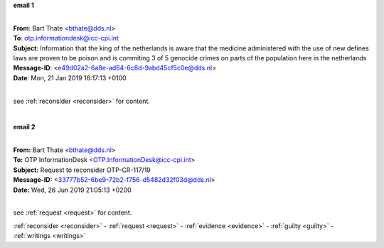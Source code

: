 .. _writings:


.. raw:: html

    <br><br>


.. title:: writings


**email 1**


|
| **From**: Bart Thate <bthate@dds.nl>
| **To**: otp.informationdesk@icc-cpi.int
| **Subject**: Information that the king of the netherlands is aware that the medicine administered with the use of new defines laws are proven to be poison and is commiting 3 of 5 genocide crimes on parts of the population here in the netherlands
| **Message-ID**: <e49d02a2-6a8e-ad64-6c8d-9abd45cf5c0e@dds.nl>
| **Date**: Mon, 21 Jan 2019 16:17:13 +0100
|

see :ref:`reconsider <reconsider>` for content.

.. raw:: html

    <br><br>

.. image:: OTP1.png
    :width: 100%

|

**email 2**

|
| **From:** Bart Thate <bthate@dds.nl>
| **To:** OTP InformationDesk <OTP.InformationDesk@icc-cpi.int>
| **Subject:** Request to reconsider OTP-CR-117/19
| **Message-ID:** <33777b52-6be9-72b2-f756-d5482d32f03d@dds.nl>
| **Date:** Wed, 26 Jun 2019 21:05:13 +0200
|

see :ref:`request <request>` for content.


.. raw:: html

    <br><br>

.. image:: OTP2.png

.. raw:: html

    <br><br>

.. raw:: html

    <br>
    <center><b>

:ref:`reconsider <reconsider>` - :ref:`request <request>` - :ref:`evidence <evidence>` - :ref:`guilty <guilty>` - :ref:`writings <writings>` 

.. raw:: html

     </b></center>
